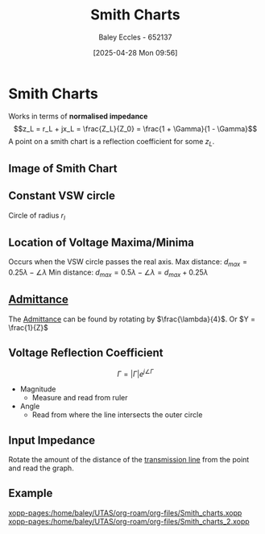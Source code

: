 :PROPERTIES:
:ID:       dc9bc12d-e2bb-407d-b221-efd07e1bd3a1
:END:
#+title: Smith Charts
#+date: [2025-04-28 Mon 09:56]
#+AUTHOR: Baley Eccles - 652137
#+STARTUP: latexpreview

* Smith Charts
Works in terms of *normalised impedance*
\[z_L = r_L + jx_L = \frac{Z_L}{Z_0} = \frac{1 + \Gamma}{1 - \Gamma}\]
A point on a smith chart is a reflection coefficient for some $z_L$.

** Image of Smith Chart
[[file:Smith_chart_gen.svg]]

** Constant VSW circle
Circle of radius $r_l$

** Location of Voltage Maxima/Minima
Occurs when the VSW circle passes the real axis.
Max distance: $d_{max} = 0.25\lambda - \angle\lambda$
Min distance: $d_{max} = 0.5\lambda - \angle\lambda = d_{max} + 0.25\lambda$

** [[id:0850f22d-b384-4606-a3be-d262e8980559][Admittance]]
The [[id:0850f22d-b384-4606-a3be-d262e8980559][Admittance]] can be found by rotating by $\frac{\lambda}{4}$. Or $Y = \frac{1}{Z}$

** Voltage Reflection Coefficient
\[\Gamma = |\Gamma|e^{j\angle\Gamma}\]
- Magnitude
  - Measure and read from ruler
- Angle
  - Read from where the line intersects the outer circle
    
** Input Impedance
Rotate the amount of the distance of the [[id:6af733cd-5562-4d42-a360-45271082b3c0][transmission line]] from the point and read the graph.

** Example
[[xopp-pages:/home/baley/UTAS/org-roam/org-files/Smith_charts.xopp]]
[[xopp-pages:/home/baley/UTAS/org-roam/org-files/Smith_charts_2.xopp]]


